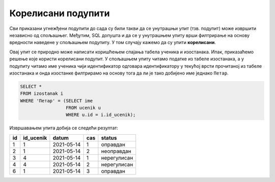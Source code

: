 .. -*- mode: rst -*-

Корелисани подупити
-------------------

Сви приказани угнежђени подупити до сада су били такви да се унутрашњи
упит (тзв. подупит) може извршити независно од спољашњег. Међутим, SQL
допушта и да се у унутрашњем упиту врши филтрирање на основу вредности
наведене у спољашњем подупиту. У том случају кажемо да су упити
**корелисани**.

.. questionnote::
           
   Приказати податке о изостанцима ученика који се зову Петар.

Овај упит се природно може написати коришћењем спајања табела ученика
и изостанака. Ипак, приказаћемо решење које користи корелисани
подупит. У спољашњем упиту читамо податке из табеле изостанака, а у
подупиту читамо име ученика чији идентификатор одговара идентификатору
у текућој врсти прочитаној из табеле изостанака и онда изостанке
филтрирамо на основу тога да ли је тако добијено име једнако
``Петар``.
   
.. code-block:: sql

   SELECT *
   FROM izostanak i
   WHERE 'Петар' = (SELECT ime
                    FROM ucenik u
                    WHERE u.id = i.id_ucenik);

Извршавањем упита добија се следећи резултат:

.. csv-table::
   :header:  "id", "id_ucenik", "datum", "cas", "status"
   :align: left

   "1", "1", "2021-05-14", "1", "оправдан"
   "2", "1", "2021-05-14", "2", "неоправдан"
   "3", "4", "2021-05-14", "1", "нерегулисан"
   "4", "4", "2021-05-14", "2", "нерегулисан"
   "6", "1", "2021-05-14", "3", "оправдан"

